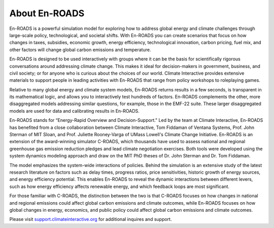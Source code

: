 About En-ROADS
===============================

En-ROADS is a powerful simulation model for exploring how to address global energy and climate challenges through large-scale policy, technological, and societal shifts. With En-ROADS you can create scenarios that focus on how changes in taxes, subsidies, economic growth, energy efficiency, technological innovation, carbon pricing, fuel mix, and other factors will change global carbon emissions and temperature.

En-ROADS is designed to be used interactively with groups where it can be the basis for scientifically rigorous conversations around addressing climate change. This makes it ideal for decision-makers in government, business, and civil society; or for anyone who is curious about the choices of our world. Climate Interactive provides extensive materials to support people in leading activities with En-ROADS that range from policy workshops to roleplaying games.

Relative to many global energy and climate system models, En-ROADS returns results in a few seconds, is transparent in its mathematical logic, and allows you to interactively test hundreds of factors. En-ROADS complements the other, more disaggregated models addressing similar questions, for example, those in the EMF-22 suite. These larger disaggregated models are used for data and calibrating results in En-ROADS.

En-ROADS stands for “Energy-Rapid Overview and Decision-Support." Led by the team at Climate Interactive, En-ROADS has benefited from a close collaboration between Climate Interactive, Tom Fiddaman of Ventana Systems, Prof. John Sterman of MIT Sloan, and Prof. Juliette Rooney-Varga of UMass Lowell's Climate Change Initiative. En-ROADS is an extension of the award-winning simulator C-ROADS, which thousands have used to assess national and regional greenhouse gas emission reduction pledges and lead climate negotiation exercises. Both tools were developed using the system dynamics modeling approach and draw on the MIT PhD theses of Dr. John Sterman and Dr. Tom Fiddaman.

The model emphasizes the system-wide interactions of policies. Behind the simulation is an extensive study of the latest research literature on factors such as delay times, progress ratios, price sensitivities, historic growth of energy sources, and energy efficiency potential. This enables En-ROADS to reveal the dynamic interactions between different levers, such as how energy efficiency affects renewable energy, and which feedback loops are most significant.

For those familiar with C-ROADS, the distinction between the two is that C-ROADS focuses on how changes in national and regional emissions could affect global carbon emissions and climate outcomes, while En-ROADS focuses on how global changes in energy, economics, and public policy could affect global carbon emissions and climate outcomes.

Please visit `support.climateinteractive.org <https://support.climateinteractive.org>`_ for additional inquires and support.


